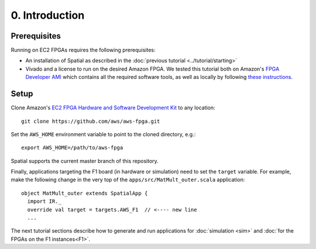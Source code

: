 0. Introduction
===============

Prerequisites
-------------

Running on EC2 FPGAs requires the following prerequisites:

- An installation of Spatial as described in the :doc:`previous tutorial <../tutorial/starting>`
- Vivado and a license to run on the desired Amazon FPGA. We tested this tutorial both on Amazon's `FPGA Developer AMI <https://aws.amazon.com/marketplace/pp/B06VVYBLZZ#>`_ which contains all the required software tools,
  as well as locally by following `these instructions <https://github.com/aws/aws-fpga/blob/06ba5922d888781ee4405865e0367c31b4893199/hdk/docs/on_premise_licensing_help.md>`_.

Setup
-----

.. highlight:: bash

Clone Amazon's `EC2 FPGA Hardware and Software Development Kit <https://github.com/aws/aws-fpga/>`_ to any location::

    git clone https://github.com/aws/aws-fpga.git

Set the ``AWS_HOME`` environment variable to point to the cloned directory, e.g.::

    export AWS_HOME=/path/to/aws-fpga

Spatial supports the current master branch of this repository.

Finally, applications targeting the F1 board (in hardware or simulation) need to set the ``target`` variable. For example,
make the following change in the very top of the ``apps/src/MatMult_outer.scala`` application::

    object MatMult_outer extends SpatialApp {
      import IR._
      override val target = targets.AWS_F1  // <---- new line
      ...

The next tutorial sections describe how to generate and run applications for :doc:`simulation <sim>` and :doc:`for the FPGAs on the F1 instances<F1>`.
